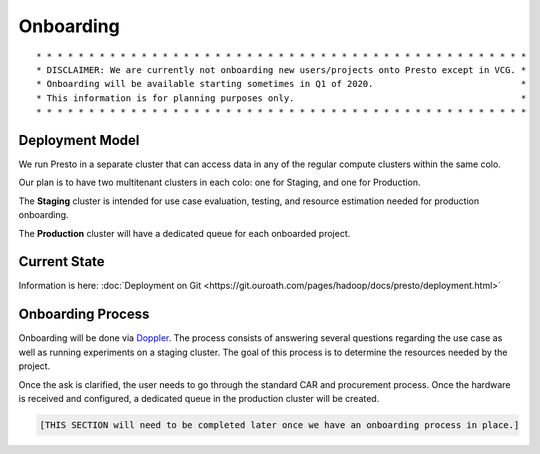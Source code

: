 Onboarding
##########

::

        * * * * * * * * * * * * * * * * * * * * * * * * * * * * * * * * * * * * * * * * * * * * * * *
        * DISCLAIMER: We are currently not onboarding new users/projects onto Presto except in VCG. *
        * Onboarding will be available starting sometimes in Q1 of 2020.                            *
        * This information is for planning purposes only.                                           * 
        * * * * * * * * * * * * * * * * * * * * * * * * * * * * * * * * * * * * * * * * * * * * * * *
        
Deployment Model
****************

We run Presto in a separate cluster that can access data in any of the regular compute clusters within the same colo.

Our plan is to have two multitenant clusters in each colo: one for Staging, and one for Production.

The **Staging** cluster is intended for use case evaluation, testing, and resource estimation needed for production onboarding.

The **Production** cluster will have a dedicated queue for each onboarded project.

Current State
*************

Information is here:  :doc:`Deployment on Git <https://git.ouroath.com/pages/hadoop/docs/presto/deployment.html>`

Onboarding Process
******************

Onboarding will be done via `Doppler <https://yo/doppler>`_. The process consists of answering several questions regarding the use case as well as running experiments on a staging cluster. The goal of this process is to determine the resources needed by the project. 

Once the ask is clarified, the user needs to go through the standard CAR and procurement process. Once the hardware is received and configured, a dedicated queue in the production cluster will be created.

.. code-block:: text

  [THIS SECTION will need to be completed later once we have an onboarding process in place.]
